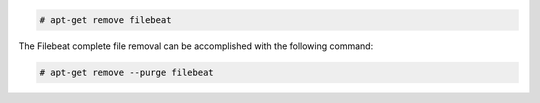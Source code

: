 .. Copyright (C) 2020 Wazuh, Inc.

.. code-block:: console

  # apt-get remove filebeat

The Filebeat complete file removal can be accomplished with the following command:

.. code-block:: console

  # apt-get remove --purge filebeat

.. End of include file
